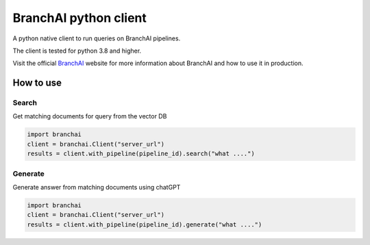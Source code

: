 BranchAI python client
======================

A python native client to run queries on BranchAI pipelines.

The client is tested for python 3.8 and higher.

Visit the official `BranchAI <https://www.branch-ai.com>`_ website for more information about BranchAI and how to use it in production.


How to use
---------------------
Search
*********************
Get matching documents for query from the vector DB 

.. code-block:: python

  import branchai
  client = branchai.Client("server_url")
  results = client.with_pipeline(pipeline_id).search("what ....")


Generate
*********************
Generate answer from matching documents using chatGPT

.. code-block:: python

  import branchai
  client = branchai.Client("server_url")
  results = client.with_pipeline(pipeline_id).generate("what ....")

